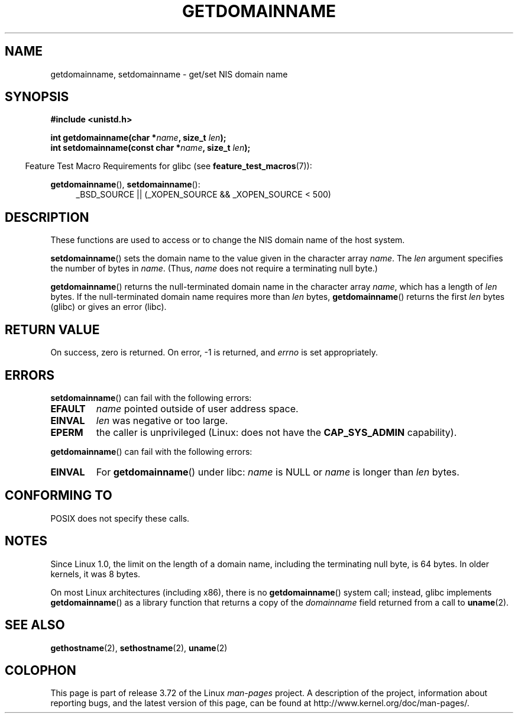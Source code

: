 .\" Copyright 1993 Rickard E. Faith (faith@cs.unc.edu)
.\"
.\" %%%LICENSE_START(VERBATIM)
.\" Permission is granted to make and distribute verbatim copies of this
.\" manual provided the copyright notice and this permission notice are
.\" preserved on all copies.
.\"
.\" Permission is granted to copy and distribute modified versions of this
.\" manual under the conditions for verbatim copying, provided that the
.\" entire resulting derived work is distributed under the terms of a
.\" permission notice identical to this one.
.\"
.\" Since the Linux kernel and libraries are constantly changing, this
.\" manual page may be incorrect or out-of-date.  The author(s) assume no
.\" responsibility for errors or omissions, or for damages resulting from
.\" the use of the information contained herein.  The author(s) may not
.\" have taken the same level of care in the production of this manual,
.\" which is licensed free of charge, as they might when working
.\" professionally.
.\"
.\" Formatted or processed versions of this manual, if unaccompanied by
.\" the source, must acknowledge the copyright and authors of this work.
.\" %%%LICENSE_END
.\"
.\" Modified 1997-08-25 by Nicolás Lichtmaier <nick@debian.org>
.\" Modified 2004-06-17 by Michael Kerrisk <mtk.manpages@gmail.com>
.\" Modified 2008-11-27 by mtk
.\"
.TH GETDOMAINNAME 2 2012-10-25 "Linux" "Linux Programmer's Manual"
.SH NAME
getdomainname, setdomainname \- get/set NIS domain name
.SH SYNOPSIS
.B #include <unistd.h>
.sp
.BI "int getdomainname(char *" name ", size_t " len );
.br
.BI "int setdomainname(const char *" name ", size_t " len );
.sp
.in -4n
Feature Test Macro Requirements for glibc (see
.BR feature_test_macros (7)):
.in
.sp
.ad l
.BR getdomainname (),
.BR setdomainname ():
.RS 4
_BSD_SOURCE || (_XOPEN_SOURCE && _XOPEN_SOURCE\ <\ 500)
.RE
.ad
.SH DESCRIPTION
These functions are used to access or to change the NIS domain name of the
host system.

.BR setdomainname ()
sets the domain name to the value given in the character array
.IR name .
The
.I len
argument specifies the number of bytes in
.IR name .
(Thus,
.I name
does not require a terminating null byte.)

.BR getdomainname ()
returns the null-terminated domain name in the character array
.IR name ,
which has a length of
.I len
bytes.
If the null-terminated domain name requires more than \fIlen\fP bytes,
.BR getdomainname ()
returns the first \fIlen\fP bytes (glibc) or gives an error (libc).
.SH RETURN VALUE
On success, zero is returned.
On error, \-1 is returned, and
.I errno
is set appropriately.
.SH ERRORS
.BR setdomainname ()
can fail with the following errors:
.TP
.B EFAULT
.I name
pointed outside of user address space.
.TP
.B EINVAL
.I len
was negative or too large.
.TP
.B EPERM
the caller is unprivileged (Linux: does not have the
.B CAP_SYS_ADMIN
capability).
.PP
.BR getdomainname ()
can fail with the following errors:
.TP
.B EINVAL
For
.BR getdomainname ()
under libc:
.I name
is NULL or
.I name
is longer than
.I len
bytes.
.SH CONFORMING TO
POSIX does not specify these calls.
.\" But they appear on most systems...
.SH NOTES
Since Linux 1.0, the limit on the length of a domain name,
including the terminating null byte, is 64 bytes.
In older kernels, it was 8 bytes.

On most Linux architectures (including x86),
there is no
.BR getdomainname ()
system call; instead, glibc implements
.BR getdomainname ()
as a library function that returns a copy of the
.I domainname
field returned from a call to
.BR uname (2).
.SH SEE ALSO
.BR gethostname (2),
.BR sethostname (2),
.BR uname (2)
.SH COLOPHON
This page is part of release 3.72 of the Linux
.I man-pages
project.
A description of the project,
information about reporting bugs,
and the latest version of this page,
can be found at
\%http://www.kernel.org/doc/man\-pages/.
